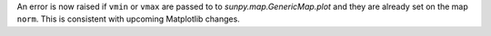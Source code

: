 An error is now raised if ``vmin`` or ``vmax`` are passed to
to `sunpy.map.GenericMap.plot` and they are already set on the map ``norm``.
This is consistent with upcoming Matplotlib changes.
